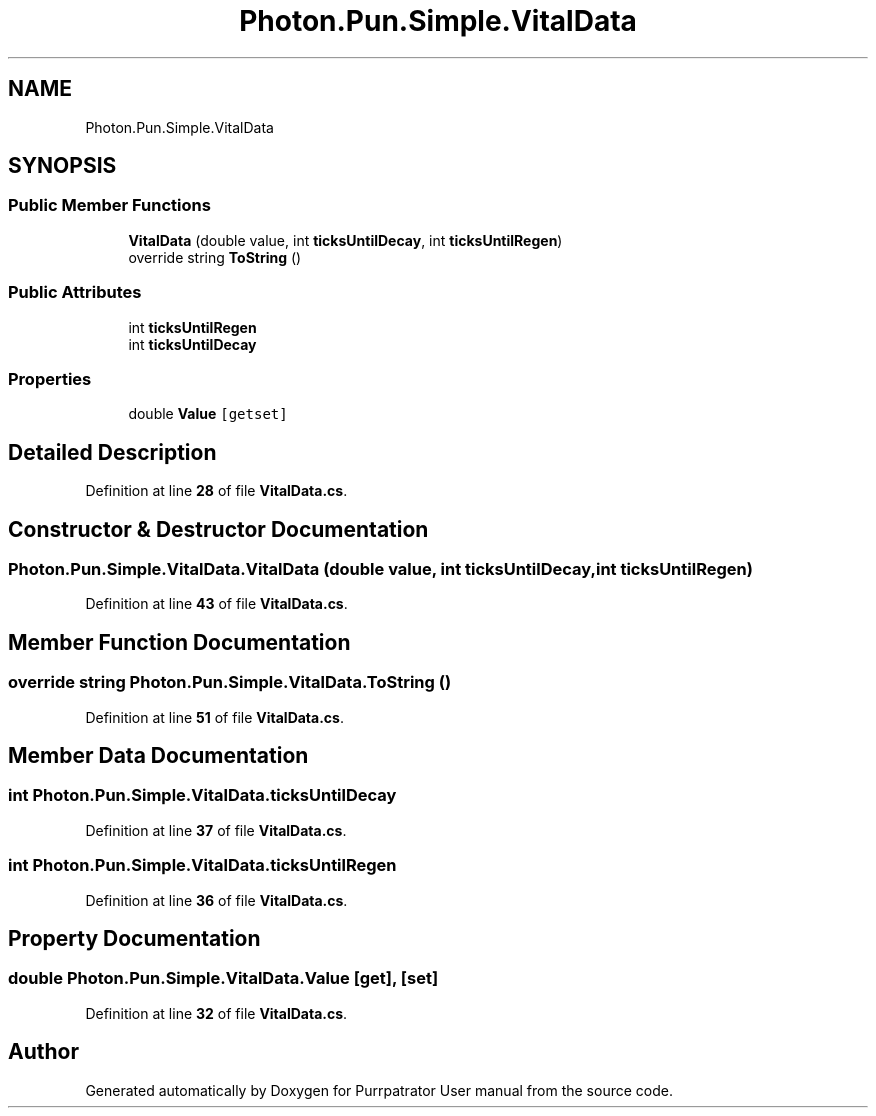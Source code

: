 .TH "Photon.Pun.Simple.VitalData" 3 "Mon Apr 18 2022" "Purrpatrator User manual" \" -*- nroff -*-
.ad l
.nh
.SH NAME
Photon.Pun.Simple.VitalData
.SH SYNOPSIS
.br
.PP
.SS "Public Member Functions"

.in +1c
.ti -1c
.RI "\fBVitalData\fP (double value, int \fBticksUntilDecay\fP, int \fBticksUntilRegen\fP)"
.br
.ti -1c
.RI "override string \fBToString\fP ()"
.br
.in -1c
.SS "Public Attributes"

.in +1c
.ti -1c
.RI "int \fBticksUntilRegen\fP"
.br
.ti -1c
.RI "int \fBticksUntilDecay\fP"
.br
.in -1c
.SS "Properties"

.in +1c
.ti -1c
.RI "double \fBValue\fP\fC [getset]\fP"
.br
.in -1c
.SH "Detailed Description"
.PP 
Definition at line \fB28\fP of file \fBVitalData\&.cs\fP\&.
.SH "Constructor & Destructor Documentation"
.PP 
.SS "Photon\&.Pun\&.Simple\&.VitalData\&.VitalData (double value, int ticksUntilDecay, int ticksUntilRegen)"

.PP
Definition at line \fB43\fP of file \fBVitalData\&.cs\fP\&.
.SH "Member Function Documentation"
.PP 
.SS "override string Photon\&.Pun\&.Simple\&.VitalData\&.ToString ()"

.PP
Definition at line \fB51\fP of file \fBVitalData\&.cs\fP\&.
.SH "Member Data Documentation"
.PP 
.SS "int Photon\&.Pun\&.Simple\&.VitalData\&.ticksUntilDecay"

.PP
Definition at line \fB37\fP of file \fBVitalData\&.cs\fP\&.
.SS "int Photon\&.Pun\&.Simple\&.VitalData\&.ticksUntilRegen"

.PP
Definition at line \fB36\fP of file \fBVitalData\&.cs\fP\&.
.SH "Property Documentation"
.PP 
.SS "double Photon\&.Pun\&.Simple\&.VitalData\&.Value\fC [get]\fP, \fC [set]\fP"

.PP
Definition at line \fB32\fP of file \fBVitalData\&.cs\fP\&.

.SH "Author"
.PP 
Generated automatically by Doxygen for Purrpatrator User manual from the source code\&.
